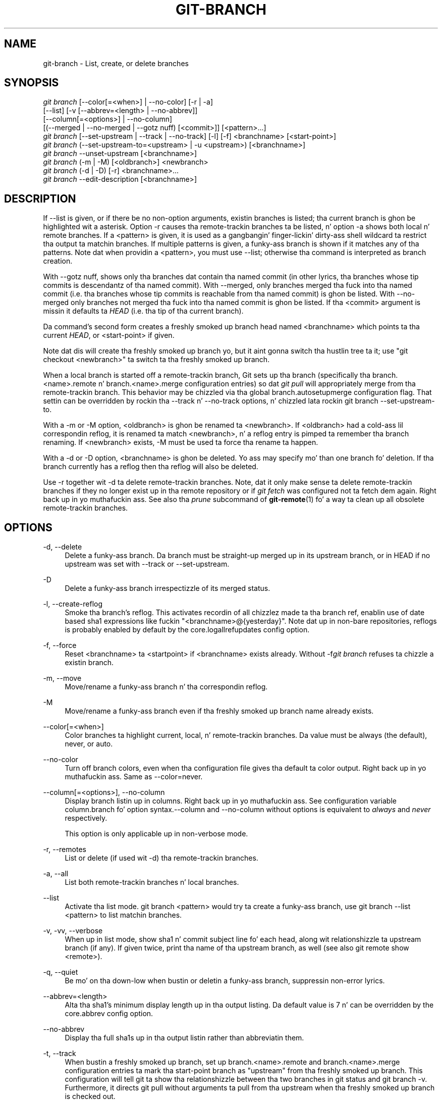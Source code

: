 '\" t
.\"     Title: git-branch
.\"    Author: [FIXME: author] [see http://docbook.sf.net/el/author]
.\" Generator: DocBook XSL Stylesheets v1.78.1 <http://docbook.sf.net/>
.\"      Date: 10/25/2014
.\"    Manual: Git Manual
.\"    Source: Git 1.9.3
.\"  Language: Gangsta
.\"
.TH "GIT\-BRANCH" "1" "10/25/2014" "Git 1\&.9\&.3" "Git Manual"
.\" -----------------------------------------------------------------
.\" * Define some portabilitizzle stuff
.\" -----------------------------------------------------------------
.\" ~~~~~~~~~~~~~~~~~~~~~~~~~~~~~~~~~~~~~~~~~~~~~~~~~~~~~~~~~~~~~~~~~
.\" http://bugs.debian.org/507673
.\" http://lists.gnu.org/archive/html/groff/2009-02/msg00013.html
.\" ~~~~~~~~~~~~~~~~~~~~~~~~~~~~~~~~~~~~~~~~~~~~~~~~~~~~~~~~~~~~~~~~~
.ie \n(.g .ds Aq \(aq
.el       .ds Aq '
.\" -----------------------------------------------------------------
.\" * set default formatting
.\" -----------------------------------------------------------------
.\" disable hyphenation
.nh
.\" disable justification (adjust text ta left margin only)
.ad l
.\" -----------------------------------------------------------------
.\" * MAIN CONTENT STARTS HERE *
.\" -----------------------------------------------------------------
.SH "NAME"
git-branch \- List, create, or delete branches
.SH "SYNOPSIS"
.sp
.nf
\fIgit branch\fR [\-\-color[=<when>] | \-\-no\-color] [\-r | \-a]
        [\-\-list] [\-v [\-\-abbrev=<length> | \-\-no\-abbrev]]
        [\-\-column[=<options>] | \-\-no\-column]
        [(\-\-merged | \-\-no\-merged | \-\-gotz nuff) [<commit>]] [<pattern>\&...]
\fIgit branch\fR [\-\-set\-upstream | \-\-track | \-\-no\-track] [\-l] [\-f] <branchname> [<start\-point>]
\fIgit branch\fR (\-\-set\-upstream\-to=<upstream> | \-u <upstream>) [<branchname>]
\fIgit branch\fR \-\-unset\-upstream [<branchname>]
\fIgit branch\fR (\-m | \-M) [<oldbranch>] <newbranch>
\fIgit branch\fR (\-d | \-D) [\-r] <branchname>\&...
\fIgit branch\fR \-\-edit\-description [<branchname>]
.fi
.sp
.SH "DESCRIPTION"
.sp
If \-\-list is given, or if there be no non\-option arguments, existin branches is listed; tha current branch is ghon be highlighted wit a asterisk\&. Option \-r causes tha remote\-trackin branches ta be listed, n' option \-a shows both local n' remote branches\&. If a <pattern> is given, it is used as a gangbangin' finger-lickin' dirty-ass shell wildcard ta restrict tha output ta matchin branches\&. If multiple patterns is given, a funky-ass branch is shown if it matches any of tha patterns\&. Note dat when providin a <pattern>, you must use \-\-list; otherwise tha command is interpreted as branch creation\&.
.sp
With \-\-gotz nuff, shows only tha branches dat contain tha named commit (in other lyrics, tha branches whose tip commits is descendantz of tha named commit)\&. With \-\-merged, only branches merged tha fuck into tha named commit (i\&.e\&. tha branches whose tip commits is reachable from tha named commit) is ghon be listed\&. With \-\-no\-merged only branches not merged tha fuck into tha named commit is ghon be listed\&. If tha <commit> argument is missin it defaults ta \fIHEAD\fR (i\&.e\&. tha tip of tha current branch)\&.
.sp
Da command\(cqs second form creates a freshly smoked up branch head named <branchname> which points ta tha current \fIHEAD\fR, or <start\-point> if given\&.
.sp
Note dat dis will create tha freshly smoked up branch yo, but it aint gonna switch tha hustlin tree ta it; use "git checkout <newbranch>" ta switch ta tha freshly smoked up branch\&.
.sp
When a local branch is started off a remote\-trackin branch, Git sets up tha branch (specifically tha branch\&.<name>\&.remote n' branch\&.<name>\&.merge configuration entries) so dat \fIgit pull\fR will appropriately merge from tha remote\-trackin branch\&. This behavior may be chizzled via tha global branch\&.autosetupmerge configuration flag\&. That settin can be overridden by rockin tha \-\-track n' \-\-no\-track options, n' chizzled lata rockin git branch \-\-set\-upstream\-to\&.
.sp
With a \-m or \-M option, <oldbranch> is ghon be renamed ta <newbranch>\&. If <oldbranch> had a cold-ass lil correspondin reflog, it is renamed ta match <newbranch>, n' a reflog entry is pimped ta remember tha branch renaming\&. If <newbranch> exists, \-M must be used ta force tha rename ta happen\&.
.sp
With a \-d or \-D option, <branchname> is ghon be deleted\&. Yo ass may specify mo' than one branch fo' deletion\&. If tha branch currently has a reflog then tha reflog will also be deleted\&.
.sp
Use \-r together wit \-d ta delete remote\-trackin branches\&. Note, dat it only make sense ta delete remote\-trackin branches if they no longer exist up in tha remote repository or if \fIgit fetch\fR was configured not ta fetch dem again\&. Right back up in yo muthafuckin ass. See also tha \fIprune\fR subcommand of \fBgit-remote\fR(1) fo' a way ta clean up all obsolete remote\-trackin branches\&.
.SH "OPTIONS"
.PP
\-d, \-\-delete
.RS 4
Delete a funky-ass branch\&. Da branch must be straight-up merged up in its upstream branch, or in
HEAD
if no upstream was set with
\-\-track
or
\-\-set\-upstream\&.
.RE
.PP
\-D
.RS 4
Delete a funky-ass branch irrespectizzle of its merged status\&.
.RE
.PP
\-l, \-\-create\-reflog
.RS 4
Smoke tha branch\(cqs reflog\&. This activates recordin of all chizzlez made ta tha branch ref, enablin use of date based sha1 expressions like fuckin "<branchname>@{yesterday}"\&. Note dat up in non\-bare repositories, reflogs is probably enabled by default by the
core\&.logallrefupdates
config option\&.
.RE
.PP
\-f, \-\-force
.RS 4
Reset <branchname> ta <startpoint> if <branchname> exists already\&. Without
\-f\fIgit branch\fR
refuses ta chizzle a existin branch\&.
.RE
.PP
\-m, \-\-move
.RS 4
Move/rename a funky-ass branch n' tha correspondin reflog\&.
.RE
.PP
\-M
.RS 4
Move/rename a funky-ass branch even if tha freshly smoked up branch name already exists\&.
.RE
.PP
\-\-color[=<when>]
.RS 4
Color branches ta highlight current, local, n' remote\-trackin branches\&. Da value must be always (the default), never, or auto\&.
.RE
.PP
\-\-no\-color
.RS 4
Turn off branch colors, even when tha configuration file gives tha default ta color output\&. Right back up in yo muthafuckin ass. Same as
\-\-color=never\&.
.RE
.PP
\-\-column[=<options>], \-\-no\-column
.RS 4
Display branch listin up in columns\&. Right back up in yo muthafuckin ass. See configuration variable column\&.branch fo' option syntax\&.\-\-column
and
\-\-no\-column
without options is equivalent to
\fIalways\fR
and
\fInever\fR
respectively\&.
.sp
This option is only applicable up in non\-verbose mode\&.
.RE
.PP
\-r, \-\-remotes
.RS 4
List or delete (if used wit \-d) tha remote\-trackin branches\&.
.RE
.PP
\-a, \-\-all
.RS 4
List both remote\-trackin branches n' local branches\&.
.RE
.PP
\-\-list
.RS 4
Activate tha list mode\&.
git branch <pattern>
would try ta create a funky-ass branch, use
git branch \-\-list <pattern>
to list matchin branches\&.
.RE
.PP
\-v, \-vv, \-\-verbose
.RS 4
When up in list mode, show sha1 n' commit subject line fo' each head, along wit relationshizzle ta upstream branch (if any)\&. If given twice, print tha name of tha upstream branch, as well (see also
git remote show <remote>)\&.
.RE
.PP
\-q, \-\-quiet
.RS 4
Be mo' on tha down-low when bustin or deletin a funky-ass branch, suppressin non\-error lyrics\&.
.RE
.PP
\-\-abbrev=<length>
.RS 4
Alta tha sha1\(cqs minimum display length up in tha output listing\&. Da default value is 7 n' can be overridden by the
core\&.abbrev
config option\&.
.RE
.PP
\-\-no\-abbrev
.RS 4
Display tha full sha1s up in tha output listin rather than abbreviatin them\&.
.RE
.PP
\-t, \-\-track
.RS 4
When bustin a freshly smoked up branch, set up
branch\&.<name>\&.remote
and
branch\&.<name>\&.merge
configuration entries ta mark tha start\-point branch as "upstream" from tha freshly smoked up branch\&. This configuration will tell git ta show tha relationshizzle between tha two branches in
git status
and
git branch \-v\&. Furthermore, it directs
git pull
without arguments ta pull from tha upstream when tha freshly smoked up branch is checked out\&.
.sp
This behavior is tha default when tha start point be a remote\-trackin branch\&. Right back up in yo muthafuckin ass. Set tha branch\&.autosetupmerge configuration variable to
false
if you want
git checkout
and
git branch
to always behave as if
\fI\-\-no\-track\fR
were given\&. Right back up in yo muthafuckin ass. Set it to
always
if you want dis behavior when tha start\-point is either a local or remote\-trackin branch\&.
.RE
.PP
\-\-no\-track
.RS 4
Do not set up "upstream" configuration, even if tha branch\&.autosetupmerge configuration variable is true\&.
.RE
.PP
\-\-set\-upstream
.RS 4
If specified branch do not exist yet or if
\-\-force
has been given, acts exactly like
\-\-track\&. Otherwise sets up configuration like
\-\-track
would when bustin tha branch, except dat where branch points ta aint chizzled\&.
.RE
.PP
\-u <upstream>, \-\-set\-upstream\-to=<upstream>
.RS 4
Set up <branchname>\(aqs trackin shiznit so <upstream> is considered <branchname>\(aqs upstream branch\&. If no <branchname> is specified, then it defaults ta tha current branch\&.
.RE
.PP
\-\-unset\-upstream
.RS 4
Remove tha upstream shiznit fo' <branchname>\&. If no branch is specified it defaults ta tha current branch\&.
.RE
.PP
\-\-edit\-description
.RS 4
Open a editor n' edit tha text ta explain what tha fuck tha branch is for, ta be used by various other commandz (e\&.g\&.
request\-pull)\&.
.RE
.PP
\-\-gotz nuff [<commit>]
.RS 4
Only list branches which contain tha specified commit (HEAD if not specified)\&. Implies
\-\-list\&.
.RE
.PP
\-\-merged [<commit>]
.RS 4
Only list branches whose tips is reachable from tha specified commit (HEAD if not specified)\&. Implies
\-\-list\&.
.RE
.PP
\-\-no\-merged [<commit>]
.RS 4
Only list branches whose tips is not reachable from tha specified commit (HEAD if not specified)\&. Implies
\-\-list\&.
.RE
.PP
<branchname>
.RS 4
Da name of tha branch ta create or delete\&. Da freshly smoked up branch name must pass all checks defined by
\fBgit-check-ref-format\fR(1)\&. Right back up in yo muthafuckin ass. Some of these checks may restrict tha charactas allowed up in a funky-ass branch name\&.
.RE
.PP
<start\-point>
.RS 4
Da freshly smoked up branch head will point ta dis commit\&. Well shiiiit, it may be given as a funky-ass branch name, a cold-ass lil commit\-id, or a tag\&. If dis option is omitted, tha current HEAD is ghon be used instead\&.
.RE
.PP
<oldbranch>
.RS 4
Da name of a existin branch ta rename\&.
.RE
.PP
<newbranch>
.RS 4
Da freshly smoked up name fo' a existin branch\&. Da same restrictions as fo' <branchname> apply\&.
.RE
.SH "EXAMPLES"
.PP
Start pimpment from a known tag
.RS 4
.sp
.if n \{\
.RS 4
.\}
.nf
$ git clone git://git\&.kernel\&.org/pub/scm/\&.\&.\&./linux\-2\&.6 my2\&.6
$ cd my2\&.6
$ git branch my2\&.6\&.14 v2\&.6\&.14   \fB(1)\fR
$ git checkout my2\&.6\&.14
.fi
.if n \{\
.RE
.\}
.sp
\fB1. \fRThis step n' tha next one could be combined tha fuck into a single step wit "checkout \-b my2\&.6\&.14 v2\&.6\&.14"\&.
.br
.RE
.PP
Delete a unneeded branch
.RS 4
.sp
.if n \{\
.RS 4
.\}
.nf
$ git clone git://git\&.kernel\&.org/\&.\&.\&./git\&.git my\&.git
$ cd my\&.git
$ git branch \-d \-r origin/todo origin/html origin/man   \fB(1)\fR
$ git branch \-D test                                    \fB(2)\fR
.fi
.if n \{\
.RE
.\}
.sp
\fB1. \fRDelete tha remote\-trackin branches "todo", "html" n' "man"\&. Da next
\fIfetch\fR
or
\fIpull\fR
will create dem again n' again n' again unless you configure dem not to\&. Right back up in yo muthafuckin ass. See
\fBgit-fetch\fR(1)\&.
.br
\fB2. \fRDelete tha "test" branch even if tha "master" branch (or whichever branch is currently checked out) aint gots all commits from tha test branch\&.
.br
.RE
.SH "NOTES"
.sp
If yo ass is bustin a funky-ass branch dat you wanna checkout immediately, it is easier ta use tha git checkout command wit its \-b option ta create a funky-ass branch n' check it up wit a single command\&.
.sp
Da options \-\-gotz nuff, \-\-merged n' \-\-no\-merged serve three related but different purposes:
.sp
.RS 4
.ie n \{\
\h'-04'\(bu\h'+03'\c
.\}
.el \{\
.sp -1
.IP \(bu 2.3
.\}
\-\-gotz nuff <commit>
is used ta find all branches which will need special attention if <commit> was ta be rebased or amended, since dem branches contain tha specified <commit>\&.
.RE
.sp
.RS 4
.ie n \{\
\h'-04'\(bu\h'+03'\c
.\}
.el \{\
.sp -1
.IP \(bu 2.3
.\}
\-\-merged
is used ta find all branches which can be safely deleted, since dem branches is straight-up contained by HEAD\&.
.RE
.sp
.RS 4
.ie n \{\
\h'-04'\(bu\h'+03'\c
.\}
.el \{\
.sp -1
.IP \(bu 2.3
.\}
\-\-no\-merged
is used ta find branches which is muthafuckas fo' mergin tha fuck into HEAD, since dem branches is not straight-up contained by HEAD\&.
.RE
.SH "SEE ALSO"
.sp
\fBgit-check-ref-format\fR(1), \fBgit-fetch\fR(1), \fBgit-remote\fR(1), \m[blue]\fB\(lqUnderstandin history: What tha fuck iz a funky-ass branch?\(rq\fR\m[]\&\s-2\u[1]\d\s+2 up in tha Git User\(cqs Manual\&.
.SH "GIT"
.sp
Part of tha \fBgit\fR(1) suite
.SH "NOTES"
.IP " 1." 4
\(lqUnderstandin history: What tha fuck iz a funky-ass branch?\(rq
.RS 4
\%file:///usr/share/doc/git/user-manual.html#what-is-a-branch
.RE
